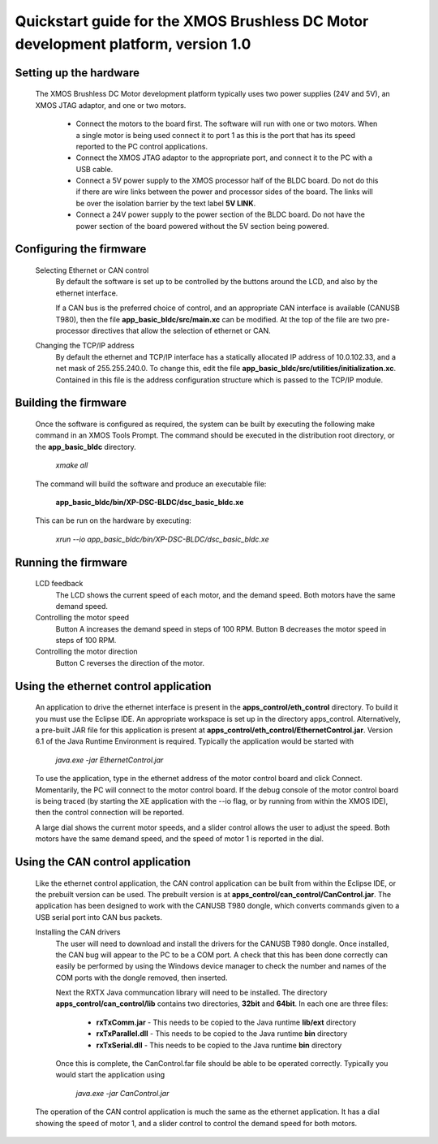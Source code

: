 ==================================================================================
Quickstart guide for the XMOS Brushless DC Motor development platform, version 1.0
==================================================================================

Setting up the hardware
-----------------------
    The XMOS Brushless DC Motor development platform typically uses two power supplies (24V and 5V), an XMOS JTAG adaptor,
    and one or two motors.

      - Connect the motors to the board first.  The software will run with one or two motors. When a single motor is being
        used connect it to port 1 as this is the port that has its speed reported to the PC control applications.

      - Connect the XMOS JTAG adaptor to the appropriate port, and connect it to the PC with a USB cable.

      - Connect a 5V power supply to the XMOS processor half of the BLDC board. Do not do this if there are wire links
        between the power and processor sides of the board.  The links will be over the isolation barrier by the text label
	**5V LINK**.

      - Connect a 24V power supply to the power section of the BLDC board.  Do not have the power section
        of the board powered without the 5V section being powered.

Configuring the firmware
------------------------
  Selecting Ethernet or CAN control
    By default the software is set up to be controlled by the buttons around the LCD, and also by the ethernet interface.
 
    If a CAN bus is the preferred choice of control, and an appropriate CAN interface is available (CANUSB T980), then the
    file **app_basic_bldc/src/main.xc** can be modified.  At the top of the file are two pre-processor directives that allow
    the selection of ethernet or CAN.

  Changing the TCP/IP address
    By default the ethernet and TCP/IP interface has a statically allocated IP address of 10.0.102.33, and a net mask of
    255.255.240.0.  To change this, edit the file **app_basic_bldc/src/utilities/initialization.xc**.  Contained in this file
    is the address configuration structure which is passed to the TCP/IP module.

Building the firmware
---------------------
  Once the software is configured as required, the system can be built by executing the following make command in an XMOS
  Tools Prompt.  The command should be executed in the distribution root directory, or the **app_basic_bldc** directory.

    *xmake all*

  The command will build the software and produce an executable file:
  
    **app_basic_bldc/bin/XP-DSC-BLDC/dsc_basic_bldc.xe**

  This can be run on the hardware by executing:

    *xrun --io app_basic_bldc/bin/XP-DSC-BLDC/dsc_basic_bldc.xe*



Running the firmware
--------------------
  LCD feedback
    The LCD shows the current speed of each motor, and the demand speed.  Both motors have the same demand speed.

  Controlling the motor speed
    Button A increases the demand speed in steps of 100 RPM.  Button B decreases the motor speed in steps of 100 RPM.

  Controlling the motor direction
    Button C reverses the direction of the motor.

Using the ethernet control application
--------------------------------------
  An application to drive the ethernet interface is present in the **apps_control/eth_control** directory.  To build it you
  must use the Eclipse IDE.  An appropriate workspace is set up in the directory apps_control.  Alternatively, a pre-built
  JAR file for this application is present at **apps_control/eth_control/EthernetControl.jar**.  Version 6.1 of the Java Runtime
  Environment is required. Typically the application would be started with
  
    *java.exe -jar EthernetControl.jar*

  To use the application, type in the ethernet address of the motor control board and click Connect.  Momentarily, the PC
  will connect to the motor control board.  If the debug console of the motor control board is being traced (by starting
  the XE application with the --io flag, or by running from within the XMOS IDE), then the control connection will be
  reported.

  A large dial shows the current motor speeds, and a slider control allows the user to adjust the speed. Both motors have the
  same demand speed, and the speed of motor 1 is reported in the dial.


Using the CAN control application
---------------------------------
  Like the ethernet control application, the CAN control application can be built from within the Eclipse IDE, or
  the prebuilt version can be used.  The prebuilt version is at **apps_control/can_control/CanControl.jar**.  The 
  application has been designed to work with the CANUSB T980 dongle, which converts commands given to a USB serial
  port into CAN bus packets.

  Installing the CAN drivers
    The user will need to download and install the drivers for the CANUSB T980 dongle.  Once installed, the CAN bug will
    appear to the PC to be a COM port.  A check that this has been done correctly can easily be performed by using the
    Windows device manager to check the number and names of the COM ports with the dongle removed, then inserted. 

    Next the RXTX Java communcation library will need to be installed.  The directory **apps_control/can_control/lib**
    contains two directories, **32bit** and **64bit**.  In each one are three files:

      - **rxTxComm.jar** - This needs to be copied to the Java runtime **lib/ext** directory

      - **rxTxParallel.dll** - This needs to be copied to the Java runtime **bin** directory

      - **rxTxSerial.dll** - This needs to be copied to the Java runtime **bin** directory

    Once this is complete, the CanControl.far file should be able to be operated correctly.  Typically you would start the
    application using
    
      *java.exe -jar CanControl.jar*

   
  The operation of the CAN control application is much the same as the ethernet application.  It has a dial showing the speed
  of motor 1, and a slider control to control the demand speed for both motors.



